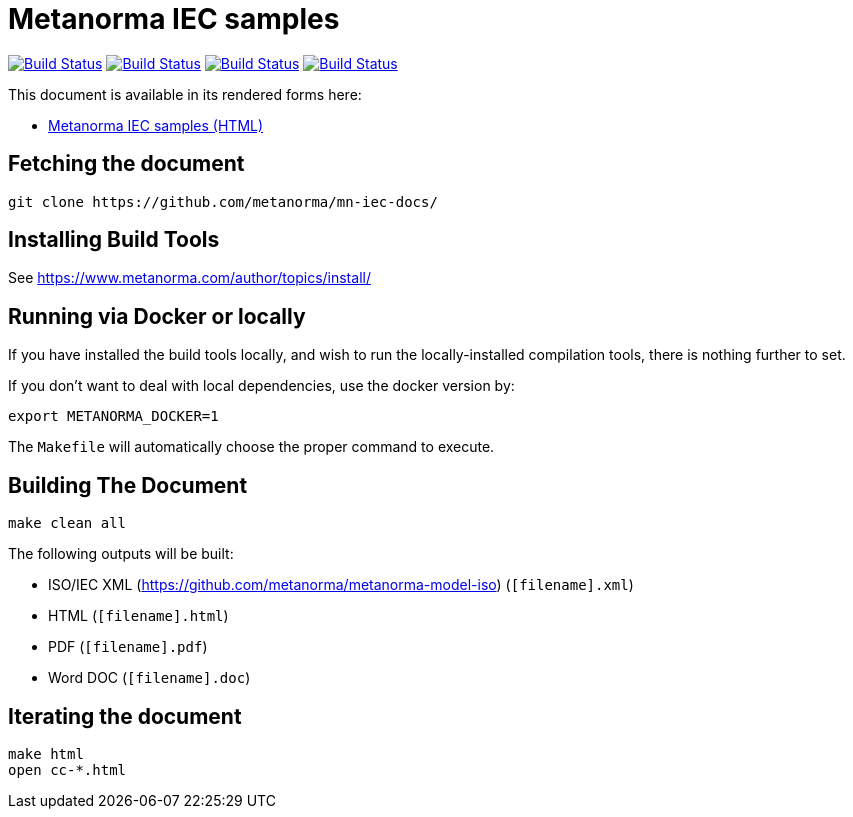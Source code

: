 = Metanorma IEC samples

image:https://github.com/metanorma/mn-samples-iec/workflows/ubuntu/badge.svg["Build Status", link="https://github.com/metanorma/mn-samples-iec/actions?workflow=ubuntu"]
image:https://github.com/metanorma/mn-samples-iec/workflows/macos/badge.svg["Build Status", link="https://github.com/metanorma/mn-samples-iec/actions?workflow=macos"]
image:https://github.com/metanorma/mn-samples-iec/workflows/windows/badge.svg["Build Status", link="https://github.com/metanorma/mn-samples-iec/actions?workflow=windows"]
image:https://github.com/metanorma/mn-samples-iec/workflows/docker/badge.svg["Build Status", link="https://github.com/metanorma/mn-samples-iec/actions?workflow=docker"]

This document is available in its rendered forms here:

* https://metanorma.github.io/mn-samples-iec/[Metanorma IEC samples (HTML)]


== Fetching the document

[source,sh]
----
git clone https://github.com/metanorma/mn-iec-docs/
----

== Installing Build Tools

See https://www.metanorma.com/author/topics/install/


== Running via Docker or locally

If you have installed the build tools locally, and wish to run the
locally-installed compilation tools, there is nothing further to set.

If you don't want to deal with local dependencies, use the docker
version by:

[source,sh]
----
export METANORMA_DOCKER=1
----

The `Makefile` will automatically choose the proper command to
execute.


== Building The Document

[source,sh]
----
make clean all
----

The following outputs will be built:

* ISO/IEC XML (https://github.com/metanorma/metanorma-model-iso) (`[filename].xml`)
* HTML (`[filename].html`)
* PDF (`[filename].pdf`)
* Word DOC (`[filename].doc`)


== Iterating the document

[source,sh]
----
make html
open cc-*.html
----

